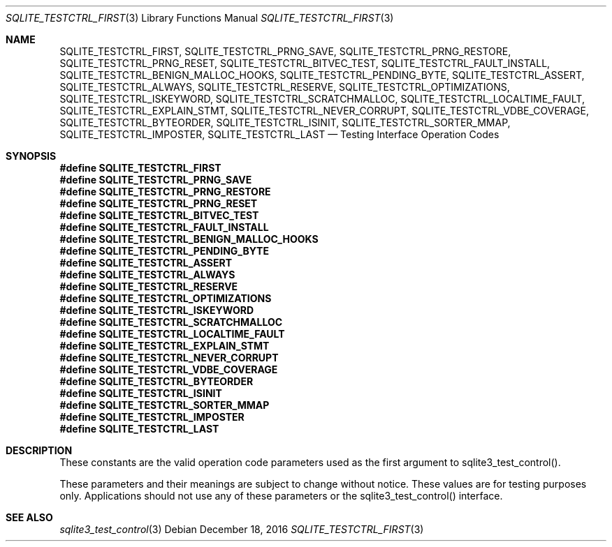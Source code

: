 .Dd December 18, 2016
.Dt SQLITE_TESTCTRL_FIRST 3
.Os
.Sh NAME
.Nm SQLITE_TESTCTRL_FIRST ,
.Nm SQLITE_TESTCTRL_PRNG_SAVE ,
.Nm SQLITE_TESTCTRL_PRNG_RESTORE ,
.Nm SQLITE_TESTCTRL_PRNG_RESET ,
.Nm SQLITE_TESTCTRL_BITVEC_TEST ,
.Nm SQLITE_TESTCTRL_FAULT_INSTALL ,
.Nm SQLITE_TESTCTRL_BENIGN_MALLOC_HOOKS ,
.Nm SQLITE_TESTCTRL_PENDING_BYTE ,
.Nm SQLITE_TESTCTRL_ASSERT ,
.Nm SQLITE_TESTCTRL_ALWAYS ,
.Nm SQLITE_TESTCTRL_RESERVE ,
.Nm SQLITE_TESTCTRL_OPTIMIZATIONS ,
.Nm SQLITE_TESTCTRL_ISKEYWORD ,
.Nm SQLITE_TESTCTRL_SCRATCHMALLOC ,
.Nm SQLITE_TESTCTRL_LOCALTIME_FAULT ,
.Nm SQLITE_TESTCTRL_EXPLAIN_STMT ,
.Nm SQLITE_TESTCTRL_NEVER_CORRUPT ,
.Nm SQLITE_TESTCTRL_VDBE_COVERAGE ,
.Nm SQLITE_TESTCTRL_BYTEORDER ,
.Nm SQLITE_TESTCTRL_ISINIT ,
.Nm SQLITE_TESTCTRL_SORTER_MMAP ,
.Nm SQLITE_TESTCTRL_IMPOSTER ,
.Nm SQLITE_TESTCTRL_LAST
.Nd Testing Interface Operation Codes
.Sh SYNOPSIS
.Fd #define SQLITE_TESTCTRL_FIRST
.Fd #define SQLITE_TESTCTRL_PRNG_SAVE
.Fd #define SQLITE_TESTCTRL_PRNG_RESTORE
.Fd #define SQLITE_TESTCTRL_PRNG_RESET
.Fd #define SQLITE_TESTCTRL_BITVEC_TEST
.Fd #define SQLITE_TESTCTRL_FAULT_INSTALL
.Fd #define SQLITE_TESTCTRL_BENIGN_MALLOC_HOOKS
.Fd #define SQLITE_TESTCTRL_PENDING_BYTE
.Fd #define SQLITE_TESTCTRL_ASSERT
.Fd #define SQLITE_TESTCTRL_ALWAYS
.Fd #define SQLITE_TESTCTRL_RESERVE
.Fd #define SQLITE_TESTCTRL_OPTIMIZATIONS
.Fd #define SQLITE_TESTCTRL_ISKEYWORD
.Fd #define SQLITE_TESTCTRL_SCRATCHMALLOC
.Fd #define SQLITE_TESTCTRL_LOCALTIME_FAULT
.Fd #define SQLITE_TESTCTRL_EXPLAIN_STMT
.Fd #define SQLITE_TESTCTRL_NEVER_CORRUPT
.Fd #define SQLITE_TESTCTRL_VDBE_COVERAGE
.Fd #define SQLITE_TESTCTRL_BYTEORDER
.Fd #define SQLITE_TESTCTRL_ISINIT
.Fd #define SQLITE_TESTCTRL_SORTER_MMAP
.Fd #define SQLITE_TESTCTRL_IMPOSTER
.Fd #define SQLITE_TESTCTRL_LAST
.Sh DESCRIPTION
These constants are the valid operation code parameters used as the
first argument to sqlite3_test_control().
.Pp
These parameters and their meanings are subject to change without notice.
These values are for testing purposes only.
Applications should not use any of these parameters or the sqlite3_test_control()
interface.
.Sh SEE ALSO
.Xr sqlite3_test_control 3
